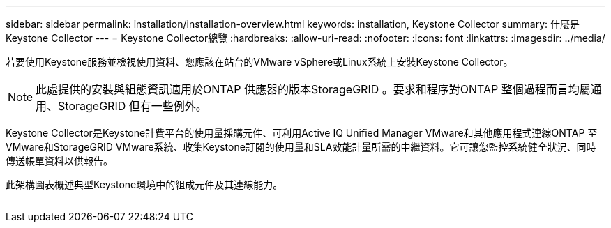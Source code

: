 ---
sidebar: sidebar 
permalink: installation/installation-overview.html 
keywords: installation, Keystone Collector 
summary: 什麼是Keystone Collector 
---
= Keystone Collector總覽
:hardbreaks:
:allow-uri-read: 
:nofooter: 
:icons: font
:linkattrs: 
:imagesdir: ../media/


[role="lead"]
若要使用Keystone服務並檢視使用資料、您應該在站台的VMware vSphere或Linux系統上安裝Keystone Collector。


NOTE: 此處提供的安裝與組態資訊適用於ONTAP 供應器的版本StorageGRID 。要求和程序對ONTAP 整個過程而言均屬通用、StorageGRID 但有一些例外。

Keystone Collector是Keystone計費平台的使用量採購元件、可利用Active IQ Unified Manager VMware和其他應用程式連線ONTAP 至VMware和StorageGRID VMware系統、收集Keystone訂閱的使用量和SLA效能計量所需的中繼資料。它可讓您監控系統健全狀況、同時傳送帳單資料以供報告。

此架構圖表概述典型Keystone環境中的組成元件及其連線能力。

image:collector-arch.png[""]
